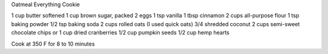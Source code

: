 Oatmeal Everything Cookie

1 cup butter softened
1 cup brown sugar, packed
2 eggs
1 tsp vanilla
1 tbsp cinnamon
2 cups all-purpose flour
1 tsp baking powder
1/2 tsp baking soda
2 cups rolled oats (I used quick oats)
3/4 shredded coconut
2 cups semi-sweet chocolate chips or 1 cup dried cranberries
1/2 cup pumpkin seeds
1/2 cup hemp hearts

Cook at 350 F for 8 to 10 minutes
